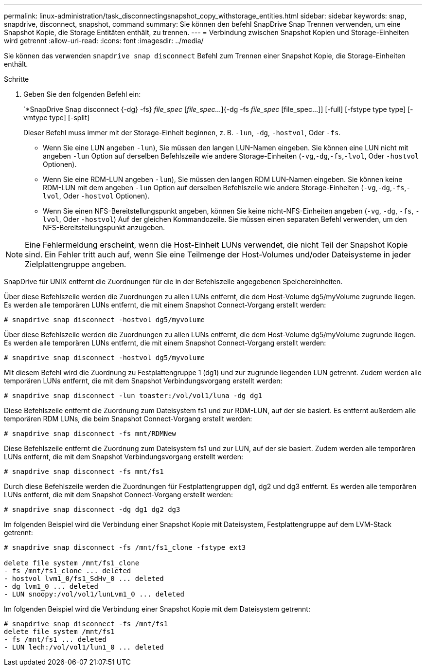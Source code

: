 ---
permalink: linux-administration/task_disconnectingsnapshot_copy_withstorage_entities.html 
sidebar: sidebar 
keywords: snap, snapdrive, disconnect, snapshot, command 
summary: Sie können den befehl SnapDrive Snap Trennen verwenden, um eine Snapshot Kopie, die Storage Entitäten enthält, zu trennen. 
---
= Verbindung zwischen Snapshot Kopien und Storage-Einheiten wird getrennt
:allow-uri-read: 
:icons: font
:imagesdir: ../media/


[role="lead"]
Sie können das verwenden `snapdrive snap disconnect` Befehl zum Trennen einer Snapshot Kopie, die Storage-Einheiten enthält.

.Schritte
. Geben Sie den folgenden Befehl ein:
+
`*SnapDrive Snap disconnect {-dg} -fs} _file_spec_ [_file_spec..._]{-dg -fs _file_spec_ [file_spec...]] [-full] [-fstype type type] [-vmtype type] [-split]

+
Dieser Befehl muss immer mit der Storage-Einheit beginnen, z. B. `-lun`, `-dg`, `-hostvol`, Oder `-fs`.

+
** Wenn Sie eine LUN angeben  `-lun`), Sie müssen den langen LUN-Namen eingeben. Sie können eine LUN nicht mit angeben `-lun` Option auf derselben Befehlszeile wie andere Storage-Einheiten (`-vg`,`-dg`,`-fs`,`-lvol`, Oder `-hostvol` Optionen).
** Wenn Sie eine RDM-LUN angeben  `-lun`), Sie müssen den langen RDM LUN-Namen eingeben. Sie können keine RDM-LUN mit dem angeben `-lun` Option auf derselben Befehlszeile wie andere Storage-Einheiten (`-vg`,`-dg`,`-fs`,`-lvol`, Oder `-hostvol` Optionen).
** Wenn Sie einen NFS-Bereitstellungspunkt angeben, können Sie keine nicht-NFS-Einheiten angeben (`-vg`, `-dg`, `-fs`, `-lvol`, Oder `-hostvol`) Auf der gleichen Kommandozeile. Sie müssen einen separaten Befehl verwenden, um den NFS-Bereitstellungspunkt anzugeben.





NOTE: Eine Fehlermeldung erscheint, wenn die Host-Einheit LUNs verwendet, die nicht Teil der Snapshot Kopie sind. Ein Fehler tritt auch auf, wenn Sie eine Teilmenge der Host-Volumes und/oder Dateisysteme in jeder Zielplattengruppe angeben.

SnapDrive für UNIX entfernt die Zuordnungen für die in der Befehlszeile angegebenen Speichereinheiten.

Über diese Befehlszeile werden die Zuordnungen zu allen LUNs entfernt, die dem Host-Volume dg5/myVolume zugrunde liegen. Es werden alle temporären LUNs entfernt, die mit einem Snapshot Connect-Vorgang erstellt werden:

[listing]
----
# snapdrive snap disconnect -hostvol dg5/myvolume
----
Über diese Befehlszeile werden die Zuordnungen zu allen LUNs entfernt, die dem Host-Volume dg5/myVolume zugrunde liegen. Es werden alle temporären LUNs entfernt, die mit einem Snapshot Connect-Vorgang erstellt werden:

[listing]
----
# snapdrive snap disconnect -hostvol dg5/myvolume
----
Mit diesem Befehl wird die Zuordnung zu Festplattengruppe 1 (dg1) und zur zugrunde liegenden LUN getrennt. Zudem werden alle temporären LUNs entfernt, die mit dem Snapshot Verbindungsvorgang erstellt werden:

[listing]
----
# snapdrive snap disconnect -lun toaster:/vol/vol1/luna -dg dg1
----
Diese Befehlszeile entfernt die Zuordnung zum Dateisystem fs1 und zur RDM-LUN, auf der sie basiert. Es entfernt außerdem alle temporären RDM LUNs, die beim Snapshot Connect-Vorgang erstellt werden:

[listing]
----
# snapdrive snap disconnect -fs mnt/RDMNew
----
Diese Befehlszeile entfernt die Zuordnung zum Dateisystem fs1 und zur LUN, auf der sie basiert. Zudem werden alle temporären LUNs entfernt, die mit dem Snapshot Verbindungsvorgang erstellt werden:

[listing]
----
# snapdrive snap disconnect -fs mnt/fs1
----
Durch diese Befehlszeile werden die Zuordnungen für Festplattengruppen dg1, dg2 und dg3 entfernt. Es werden alle temporären LUNs entfernt, die mit dem Snapshot Connect-Vorgang erstellt werden:

[listing]
----
# snapdrive snap disconnect -dg dg1 dg2 dg3
----
Im folgenden Beispiel wird die Verbindung einer Snapshot Kopie mit Dateisystem, Festplattengruppe auf dem LVM-Stack getrennt:

[listing]
----
# snapdrive snap disconnect -fs /mnt/fs1_clone -fstype ext3

delete file system /mnt/fs1_clone
- fs /mnt/fs1_clone ... deleted
- hostvol lvm1_0/fs1_SdHv_0 ... deleted
- dg lvm1_0 ... deleted
- LUN snoopy:/vol/vol1/lunLvm1_0 ... deleted
----
Im folgenden Beispiel wird die Verbindung einer Snapshot Kopie mit dem Dateisystem getrennt:

[listing]
----
# snapdrive snap disconnect -fs /mnt/fs1
delete file system /mnt/fs1
- fs /mnt/fs1 ... deleted
- LUN lech:/vol/vol1/lun1_0 ... deleted
----